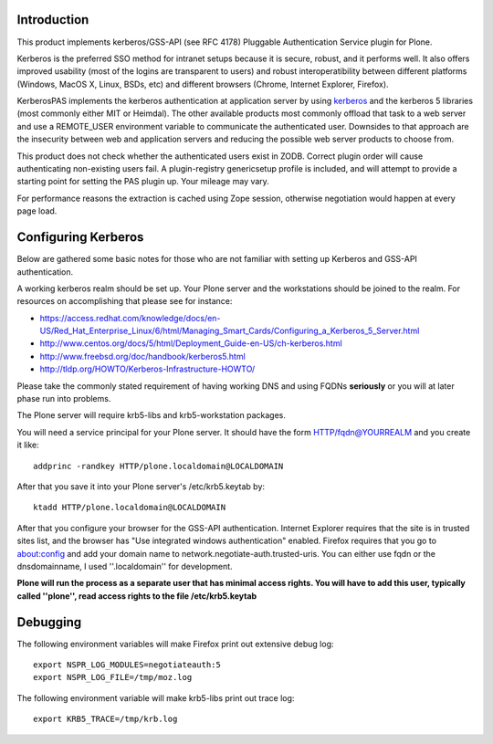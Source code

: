 Introduction
============

This product implements kerberos/GSS-API (see RFC 4178) Pluggable Authentication Service plugin for Plone.

Kerberos is the preferred SSO method for intranet setups because it is secure, robust, and it performs well. It also offers improved usability (most of the logins are transparent to users) and robust interoperatibility between different platforms (Windows, MacOS X, Linux, BSDs, etc) and different browsers (Chrome, Internet Explorer, Firefox).

KerberosPAS implements the kerberos authentication at application server by using kerberos_ and the kerberos 5 libraries (most commonly either MIT or Heimdal). The other available products most commonly offload that task to a web server and use a REMOTE_USER environment variable to communicate the authenticated user. Downsides to that approach are the insecurity between web and application servers and reducing the possible web server products to choose from.

This product does not check whether the authenticated users exist in ZODB. Correct plugin order will cause authenticating non-existing users fail. A plugin-registry genericsetup profile is included, and will attempt to provide a starting point for setting the PAS plugin up. Your mileage may vary.

For performance reasons the extraction is cached using Zope session, otherwise negotiation would happen at every page load.

.. _kerberos: http://pypi.python.org/pypi/kerberos/

Configuring Kerberos
====================

Below are gathered some basic notes for those who are not familiar with setting up Kerberos and GSS-API authentication.

A working kerberos realm should be set up. Your Plone server and the workstations should be joined to the realm. For resources on accomplishing that please see for instance:

- https://access.redhat.com/knowledge/docs/en-US/Red_Hat_Enterprise_Linux/6/html/Managing_Smart_Cards/Configuring_a_Kerberos_5_Server.html
- http://www.centos.org/docs/5/html/Deployment_Guide-en-US/ch-kerberos.html
- http://www.freebsd.org/doc/handbook/kerberos5.html
- http://tldp.org/HOWTO/Kerberos-Infrastructure-HOWTO/

Please take the commonly stated requirement of having working DNS and using FQDNs **seriously** or you will at later phase run into problems.

The Plone server will require krb5-libs and krb5-workstation packages.

You will need a service principal for your Plone server. It should have the form HTTP/fqdn@YOURREALM and you create it like::

 addprinc -randkey HTTP/plone.localdomain@LOCALDOMAIN

After that you save it into your Plone server's /etc/krb5.keytab by::

 ktadd HTTP/plone.localdomain@LOCALDOMAIN

After that you configure your browser for the GSS-API authentication. Internet Explorer requires that the site is in trusted sites list, and the browser has "Use integrated windows authentication" enabled. Firefox requires that you go to about:config and add your domain name to network.negotiate-auth.trusted-uris. You can either use fqdn or the dnsdomainname, I used ''.localdomain'' for development.

**Plone will run the process as a separate user that has minimal access rights. You will have to add this user, typically called ''plone'', read access rights to the file /etc/krb5.keytab**

Debugging
=========

The following environment variables will make Firefox print out extensive debug log: ::

 export NSPR_LOG_MODULES=negotiateauth:5
 export NSPR_LOG_FILE=/tmp/moz.log

The following environment variable will make krb5-libs print out trace log: ::

 export KRB5_TRACE=/tmp/krb.log

 

